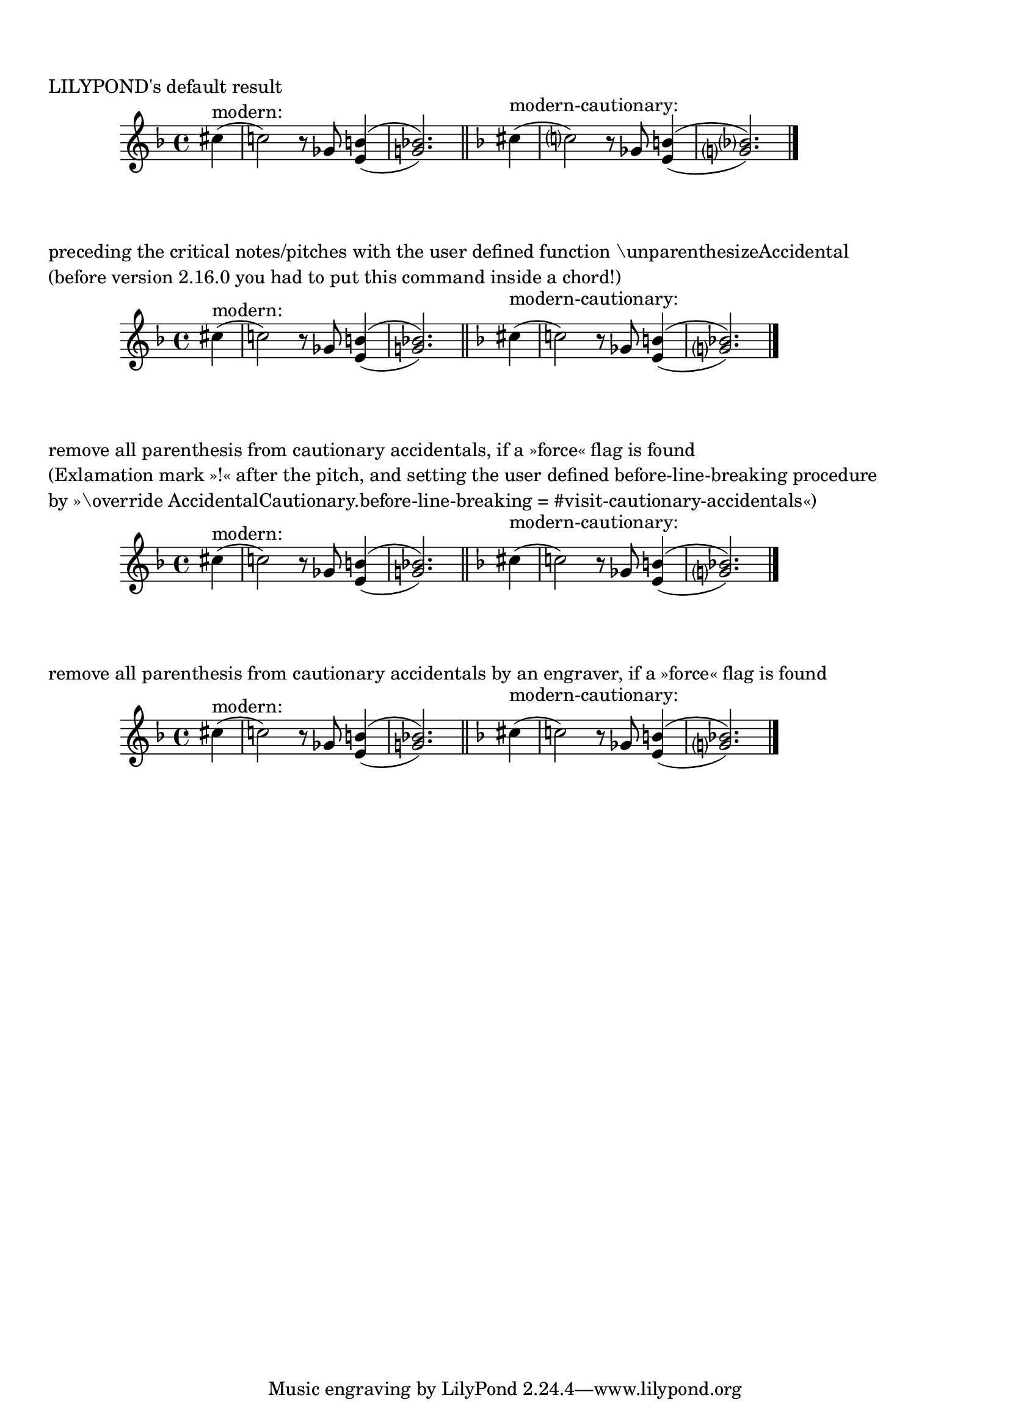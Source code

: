 %% http://lsr.dsi.unimi.it/LSR/Item?id=874

%by: ArnoldTheresius
%corrected 2013-03-12: make before-line-breaking procedure and engraver
%    work on pitches with '!', but not with '?'

%partial incompatible: \version "2.12.3
%tested: \version "2.22.0"
%tested: \version "2.22.0"
%tested: \version "2.22.0"

%%% Version 2.14.2 and below:
%%% Version 2.14.2 and below:
% modern = #(set-accidental-style 'modern)
% modernCautionary = #(set-accidental-style 'modern-cautionary)

%%% Version 2.16.0 and above:
modern = \accidentalStyle modern
modernCautionary = \accidentalStyle modern-cautionary

\markup { \null \translate #'( 1 . -5 ) \null } % 2.14.2 LSR problem workaroud

%%%% The LILYPOND Standard:

MusicI = {
  \key f \major
  cis''4(
  c''2) r8 \set doubleSlurs = ##t ges' <b' e'>4(
  <g' bes'>2.) \set doubleSlurs = ##f
}

\score {
  \new Staff {
    \partial 4
    s4*0^"modern:"
    \modern
    \MusicI
    \bar "||"
    s4*0^"modern-cautionary:"
    \modernCautionary
    \MusicI
    \bar "|."
  }
  \header {
    piece = "LILYPOND's default result"
  }
}

%%%% Example 1:

#(define (remove-parenthesis-from-accidental grob)
  (let ((accidental (ly:grob-object grob 'accidental-grob)))
   (if (not (null? accidental))
    (ly:grob-set-property! accidental 'parenthesized #f)
    (display " accidental-grob not found! "))))

unparenthesizeAccidental = #(define-music-function (music) (ly:music?)
  (set! (ly:music-property music 'tweaks)
   (acons 'before-line-breaking remove-parenthesis-from-accidental
    (ly:music-property music 'tweaks)))
  music)

% With 2.16.1 you can define:
%{
unparenthesizeAccidental = #(define-music-function (music) (ly:music?)
#{
        \tweak before-line-breaking #remove-parenthesis-from-accidental
        $music
#})
%}

MusicII = {
  \key f \major
  cis''4(
  <\unparenthesizeAccidental c''>2) r8 \set doubleSlurs = ##t ges' <b' e'>4(   %%% NOTE!
  <g' \unparenthesizeAccidental bes'>2.) \set doubleSlurs = ##f
}
%%% NOTE!
  % you need to put '\unparenthesizeAccidental' into a chord definition for version 2.14.2 and before,
  % e.g. '<\unparenthesizeAccidental c''>2)' to make it work with version 2.14.2 and before

\score {
  \new Staff {
    \partial 4
    s4*0^"modern:"
    \modern
    \MusicII
    \bar "||"
    s4*0^"modern-cautionary:"
    \modernCautionary
    \MusicII
    \bar "|."
  }
  \header {
    piece = \markup \column {
      "preceding the critical notes/pitches with the user defined function \\unparenthesizeAccidental"
      "(before version 2.16.0 you had to put this command inside a chord!)"
    }
  }
}

%%%% Example 2:

MusicIII = {
  \key f \major
  % \partial 4
  cis''4(
  c''!2) r8 \set doubleSlurs = ##t ges' <b' e'>4(
  <g' bes'!>2.) \set doubleSlurs = ##f
}

#(define (visit-cautionary-accidentals grob)
  (let*
   ((my-notehead-grob (ly:grob-property grob 'cause))
    (my-notehead-prob (ly:grob-property my-notehead-grob 'cause))
    (accidental-is-forced (and
      (ly:prob-property my-notehead-prob 'force-accidental #f)
      (not (ly:prob-property my-notehead-prob 'cautionary #f)))))
   (if accidental-is-forced (ly:grob-set-property! grob 'parenthesized #f))))

\score {
  \new Staff {
    \override AccidentalCautionary.before-line-breaking = #visit-cautionary-accidentals
    \partial 4
    s4*0^"modern:"
    \modern
    \MusicIII
    \bar "||"
    s4*0^"modern-cautionary:"
    \modernCautionary
    \MusicIII
    \bar "|."
  }
  \header {
    piece = \markup \column {
      "remove all parenthesis from cautionary accidentals, if a »force« flag is found"
      "(Exlamation mark »!« after the pitch, and setting the user defined before-line-breaking procedure"
      "by »\\override AccidentalCautionary.before-line-breaking = #visit-cautionary-accidentals«)"
    }
  }
}

%%%% Example 3:
% This will not run on version 2.12.3!

#(define (Parenthesis_on_cautionary_accidentals_purger ctx)
    `((acknowledgers
       (accidental-interface
        . ,(lambda (trans grob source)
            (let*
             ((grob-meta (ly:grob-property grob 'meta))
              (grob-name (ly:assoc-get 'name grob-meta)))
             (if (equal? (symbol->string grob-name) "AccidentalCautionary")
              (let*
               ((my-notehead-grob (ly:grob-property grob 'cause))
                (my-notehead-prob (ly:grob-property my-notehead-grob 'cause))
                (accidental-is-forced (and
                  (ly:prob-property my-notehead-prob 'force-accidental #f)
                  (not (ly:prob-property my-notehead-prob 'cautionary #f)))))
               (if accidental-is-forced (ly:grob-set-property! grob 'parenthesized #f))))))))))

\score {
  \new Staff \with {
    \consists #Parenthesis_on_cautionary_accidentals_purger
  } {
    \partial 4
    s4*0^"modern:"
    \modern
    \MusicIII
    \bar "||"
    s4*0^"modern-cautionary:"
    \modernCautionary
    \MusicIII
    \bar "|."
  }
  \header {
    piece = "remove all parenthesis from cautionary accidentals by an engraver, if a »force« flag is found"
  }
}


